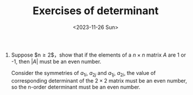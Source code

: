 #+OPTIONS: author:nil ^:{}
#+HUGO_FRONT_MATTER_FORMAT: YAML
#+HUGO_BASE_DIR: ~/blog/
#+HUGO_SECTION: posts
#+DATE:<2023-11-26 Sun>
#+HUGO_CUSTOM_FRONT_MATTER: :toc true
#+HUGO_AUTO_SET_LASTMOD: t
#+HUGO_TAGS: Algebra
#+HUGO_DRAFT: false
#+TITLE: Exercises of determinant
1. Suppose $n\ge 2$，show that if the elements of a $n \times n$ matrix $A$ are 1 or -1, then $|A|$ must be an even number.
   #+BEGIN_PROOF
   Consider the symmetries of $a_{1i}$, $a_{2j}$ and $a_{1j}$, $a_{2i}$, the value of corresponding determinant of the $2 \times 2$ matrix must be an even number, so the n-order determinant must be an even number.
   #+END_PROOF
